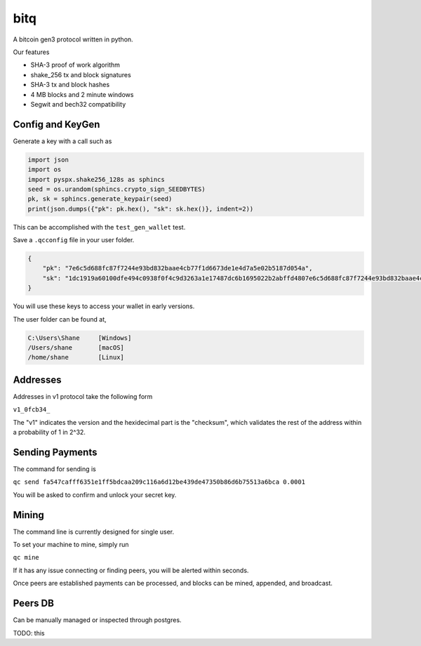 ******
 bitq
******

A bitcoin gen3 protocol written in python.

Our features

- SHA-3 proof of work algorithm

- shake_256 tx and block signatures

- SHA-3 tx and block hashes

- 4 MB blocks and 2 minute windows

- Segwit and bech32 compatibility

Config and KeyGen
#################

Generate a key with a call such as

.. code-block :: python3

    import json
    import os
    import pyspx.shake256_128s as sphincs
    seed = os.urandom(sphincs.crypto_sign_SEEDBYTES)
    pk, sk = sphincs.generate_keypair(seed)
    print(json.dumps({"pk": pk.hex(), "sk": sk.hex()}, indent=2))


This can be accomplished with the ``test_gen_wallet`` test.

Save a ``.qcconfig`` file in your user folder.

.. code-block :: json

    {
        "pk": "7e6c5d688fc87f7244e93bd832baae4cb77f1d6673de1e4d7a5e02b5187d054a",
        "sk": "1dc1919a60100dfe494c0938f0f4c9d3263a1e17487dc6b1695022b2abffd4807e6c5d688fc87f7244e93bd832baae4cb77f1d6673de1e4d7a5e02b5187d054a"
    }

You will use these keys to access your wallet in early versions.

The user folder can be found at,

.. code-block ::

    C:\Users\Shane     [Windows]
    /Users/shane       [macOS]
    /home/shane        [Linux]

Addresses
#########

Addresses in v1 protocol take the following form

``v1_0fcb34_``

The "v1" indicates the version and the hexidecimal part is the "checksum",
which validates the rest of the address within a probability of 1 in 2^32.

Sending Payments
################

The command for sending is

``qc send fa547cafff6351e1ff5bdcaa209c116a6d12be439de47350b86d6b75513a6bca 0.0001``

You will be asked to confirm and unlock your secret key.

Mining
######

The command line is currently designed for single user.

To set your machine to mine, simply run

``qc mine``

If it has any issue connecting or finding peers,
you will be alerted within seconds.

Once peers are established payments can be processed,
and blocks can be mined, appended, and broadcast.

Peers DB
########

Can be manually managed or inspected through postgres.

TODO: this
